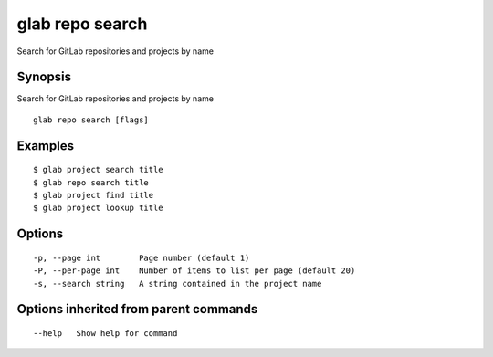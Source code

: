 .. _glab_repo_search:

glab repo search
----------------

Search for GitLab repositories and projects by name

Synopsis
~~~~~~~~


Search for GitLab repositories and projects by name

::

  glab repo search [flags]

Examples
~~~~~~~~

::

  $ glab project search title
  $ glab repo search title
  $ glab project find title
  $ glab project lookup title
  

Options
~~~~~~~

::

  -p, --page int        Page number (default 1)
  -P, --per-page int    Number of items to list per page (default 20)
  -s, --search string   A string contained in the project name

Options inherited from parent commands
~~~~~~~~~~~~~~~~~~~~~~~~~~~~~~~~~~~~~~

::

      --help   Show help for command

